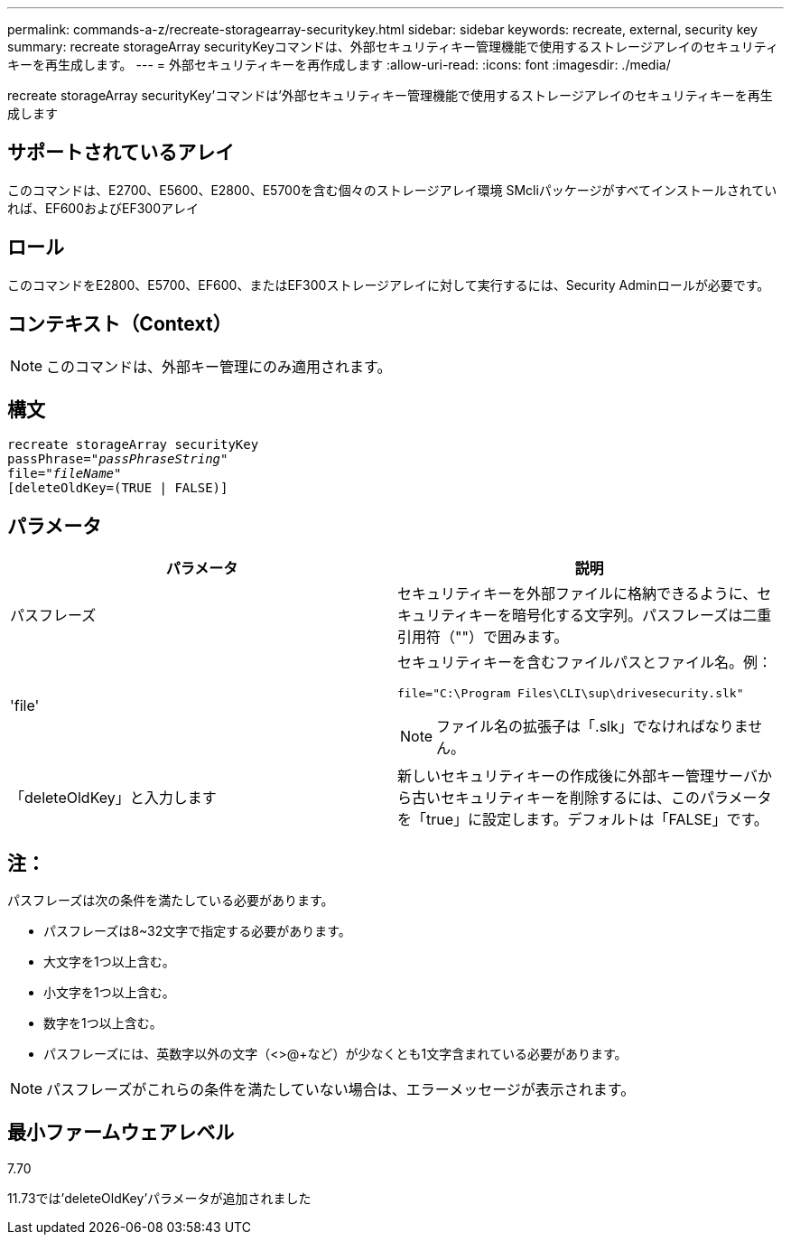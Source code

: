 ---
permalink: commands-a-z/recreate-storagearray-securitykey.html 
sidebar: sidebar 
keywords: recreate, external, security key 
summary: recreate storageArray securityKeyコマンドは、外部セキュリティキー管理機能で使用するストレージアレイのセキュリティキーを再生成します。 
---
= 外部セキュリティキーを再作成します
:allow-uri-read: 
:icons: font
:imagesdir: ./media/


[role="lead"]
recreate storageArray securityKey'コマンドは'外部セキュリティキー管理機能で使用するストレージアレイのセキュリティキーを再生成します



== サポートされているアレイ

このコマンドは、E2700、E5600、E2800、E5700を含む個々のストレージアレイ環境 SMcliパッケージがすべてインストールされていれば、EF600およびEF300アレイ



== ロール

このコマンドをE2800、E5700、EF600、またはEF300ストレージアレイに対して実行するには、Security Adminロールが必要です。



== コンテキスト（Context）

[NOTE]
====
このコマンドは、外部キー管理にのみ適用されます。

====


== 構文

[listing, subs="+macros"]
----
recreate storageArray securityKey
passPhrase=pass:quotes[_"passPhraseString"_
file="_fileName"_]
[deleteOldKey=(TRUE | FALSE)]
----


== パラメータ

|===
| パラメータ | 説明 


 a| 
パスフレーズ
 a| 
セキュリティキーを外部ファイルに格納できるように、セキュリティキーを暗号化する文字列。パスフレーズは二重引用符（""）で囲みます。



 a| 
'file'
 a| 
セキュリティキーを含むファイルパスとファイル名。例：

[listing]
----
file="C:\Program Files\CLI\sup\drivesecurity.slk"
----
[NOTE]
====
ファイル名の拡張子は「.slk」でなければなりません。

====


 a| 
「deleteOldKey」と入力します
 a| 
新しいセキュリティキーの作成後に外部キー管理サーバから古いセキュリティキーを削除するには、このパラメータを「true」に設定します。デフォルトは「FALSE」です。

|===


== 注：

パスフレーズは次の条件を満たしている必要があります。

* パスフレーズは8~32文字で指定する必要があります。
* 大文字を1つ以上含む。
* 小文字を1つ以上含む。
* 数字を1つ以上含む。
* パスフレーズには、英数字以外の文字（<>@+など）が少なくとも1文字含まれている必要があります。


[NOTE]
====
パスフレーズがこれらの条件を満たしていない場合は、エラーメッセージが表示されます。

====


== 最小ファームウェアレベル

7.70

11.73では'deleteOldKey'パラメータが追加されました
